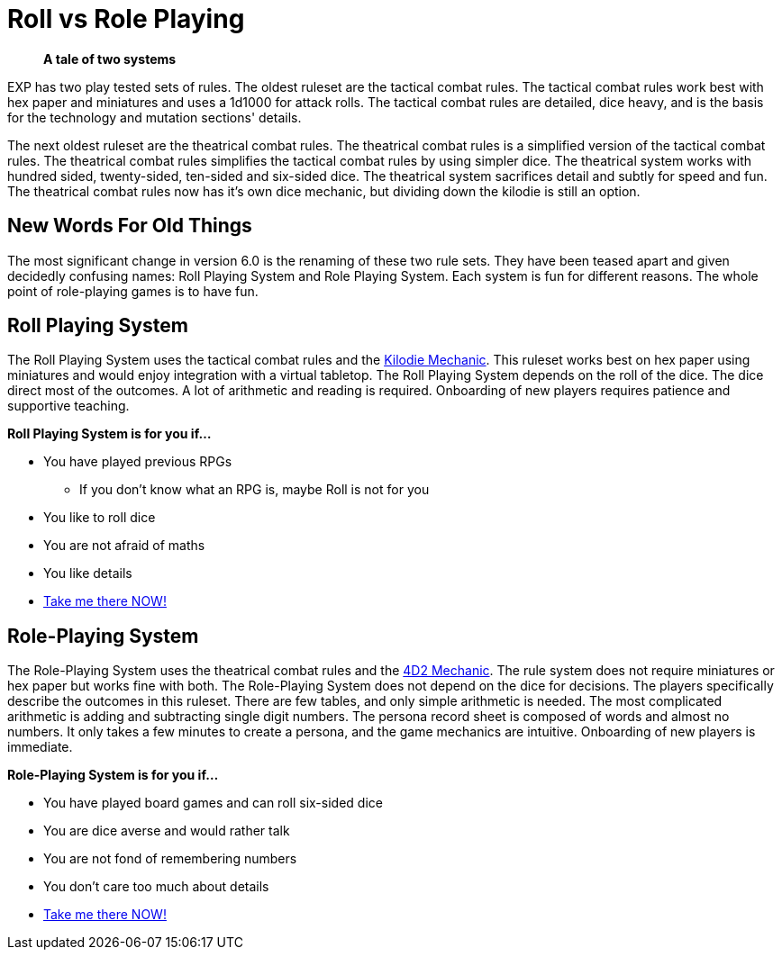 = Roll vs Role Playing

[quote]
____
*A tale of two systems*
____

EXP has two play tested sets of rules.
The oldest ruleset are the tactical combat rules.
The tactical combat rules work best with hex paper and miniatures and uses a 1d1000 for attack rolls. 
The tactical combat rules are detailed, dice heavy, and is the basis for the technology and mutation sections' details. 

The next oldest ruleset are the theatrical combat rules.
The theatrical combat rules is a simplified version of the tactical combat rules.
The theatrical combat rules simplifies the tactical combat rules by using simpler dice.
The theatrical system works with hundred sided, twenty-sided, ten-sided and six-sided dice.
The theatrical system sacrifices detail and subtly for speed and fun.
The theatrical combat rules now has it's own dice mechanic, but dividing down the kilodie is still an option. 

== New Words For Old Things
The most significant change in version 6.0 is the renaming of these two rule sets.
They have been teased apart and given decidedly confusing names: Roll Playing System and Role Playing System.
Each system is fun for different reasons.
The whole point of role-playing games is to have fun.

== Roll Playing System
The Roll Playing System uses the tactical combat rules and the xref:roll_playing_system:kilo_die_mechanic.adoc[Kilodie Mechanic, window=_blank].
This ruleset works best on hex paper using miniatures and would enjoy integration with a virtual tabletop. 
The Roll Playing System depends on the roll of the dice.  
The dice direct most of the outcomes. 
A lot of arithmetic and reading is required. 
Onboarding of new players requires patience and supportive teaching. 

.*Roll Playing System is for you if...*
* You have played previous RPGs
** If you don't know what an RPG is, maybe Roll is not for you
* You like to roll dice
* You are not afraid of maths
* You like details
* xref:roll_playing_system:a_introduction.adoc[Take me there NOW!, window=_blank]

== Role-Playing System
The Role-Playing System uses the theatrical combat rules and the xref:role_playing_system:four_dee_two_mechanic.adoc[4D2 Mechanic, window=_blank].
The rule system does not require miniatures or hex paper but works fine with both.
The Role-Playing System does not depend on the dice for decisions.
The players specifically describe the outcomes in this ruleset.
There are few tables, and only simple arithmetic is needed.
The most complicated arithmetic is adding and subtracting single digit numbers.
The persona record sheet is composed of words and almost no numbers.
It only takes a few minutes to create a persona, and the game mechanics are intuitive.
Onboarding of new players is immediate.

.*Role-Playing System is for you if...*
* You have played board games and can roll six-sided dice
* You are dice averse and would rather talk
* You are not fond of remembering numbers
* You don't care too much about details
* xref:role_playing_system:a_introduction.adoc[Take me there NOW!, window=_blank]

